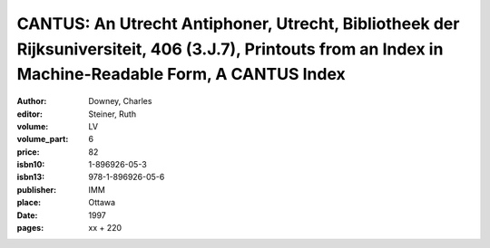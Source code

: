 CANTUS: An Utrecht Antiphoner, Utrecht, Bibliotheek der Rijksuniversiteit, 406 (3.J.7), Printouts from an Index in Machine-Readable Form, A CANTUS Index
========================================================================================================================================================

:author: Downey, Charles
:editor: Steiner, Ruth
:volume: LV
:volume_part: 6
:price: 82
:isbn10: 1-896926-05-3
:isbn13: 978-1-896926-05-6
:publisher: IMM
:place: Ottawa
:date: 1997
:pages: xx + 220
